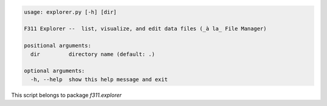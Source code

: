 .. code-block:: none

    usage: explorer.py [-h] [dir]
    
    F311 Explorer --  list, visualize, and edit data files (_à la_ File Manager)
    
    positional arguments:
      dir         directory name (default: .)
    
    optional arguments:
      -h, --help  show this help message and exit
    

This script belongs to package *f311.explorer*
